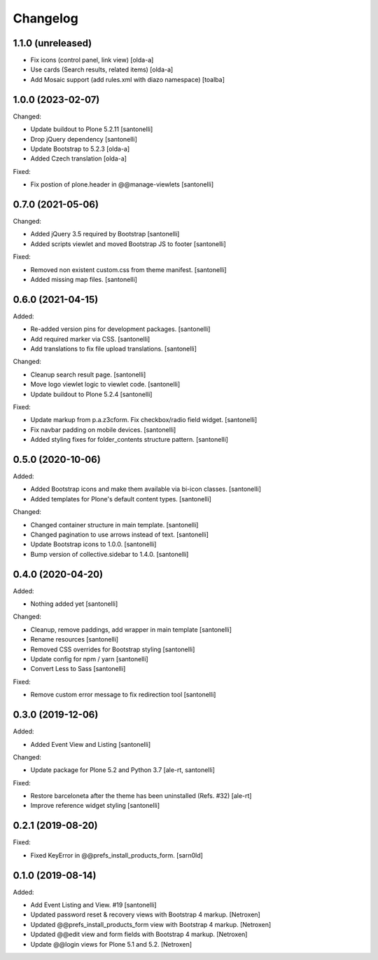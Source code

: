 Changelog
=========


1.1.0 (unreleased)
------------------

- Fix icons (control panel, link view)
  [olda-a]

- Use cards (Search results, related items)
  [olda-a]

- Add Mosaic support (add rules.xml with diazo namespace)
  [toalba]


1.0.0 (2023-02-07)
------------------

Changed:

- Update buildout to Plone 5.2.11
  [santonelli]

- Drop jQuery dependency
  [santonelli]

- Update Bootstrap to 5.2.3
  [olda-a]

- Added Czech translation
  [olda-a]

Fixed:

- Fix postion of plone.header in @@manage-viewlets
  [santonelli]


0.7.0 (2021-05-06)
------------------

Changed:

- Added jQuery 3.5 required by Bootstrap
  [santonelli]

- Added scripts viewlet and moved Bootstrap JS to footer
  [santonelli]

Fixed:

- Removed non existent custom.css from theme manifest.
  [santonelli]

- Added missing map files.
  [santonelli]


0.6.0 (2021-04-15)
------------------

Added:

- Re-added version pins for development packages.
  [santonelli]

- Add required marker via CSS.
  [santonelli]

- Add translations to fix file upload translations.
  [santonelli]

Changed:

- Cleanup search result page.
  [santonelli]

- Move logo viewlet logic to viewlet code.
  [santonelli]

- Update buildout to Plone 5.2.4
  [santonelli]

Fixed:

- Update markup from p.a.z3cform. Fix checkbox/radio field widget.
  [santonelli]

- Fix navbar padding on mobile devices.
  [santonelli]

- Added styling fixes for folder_contents structure pattern.
  [santonelli]


0.5.0 (2020-10-06)
------------------

Added:

- Added Bootstrap icons and make them available via bi-icon classes.
  [santonelli]

- Added templates for Plone's default content types.
  [santonelli]

Changed:

- Changed container structure in main template.
  [santonelli]

- Changed pagination to use arrows instead of text.
  [santonelli]

- Update Bootstrap icons to 1.0.0.
  [santonelli]

- Bump version of collective.sidebar to 1.4.0.
  [santonelli]


0.4.0 (2020-04-20)
------------------

Added:

- Nothing added yet
  [santonelli]

Changed:

- Cleanup, remove paddings, add wrapper in main template
  [santonelli]

- Rename resources
  [santonelli]

- Removed CSS overrides for Bootstrap styling
  [santonelli]

- Update config for npm / yarn
  [santonelli]

- Convert Less to Sass
  [santonelli]

Fixed:

- Remove custom error message to fix redirection tool
  [santonelli]


0.3.0 (2019-12-06)
------------------

Added:

- Added Event View and Listing
  [santonelli]

Changed:

- Update package for Plone 5.2 and Python 3.7
  [ale-rt, santonelli]

Fixed:

- Restore barceloneta after the theme has been uninstalled (Refs. #32)
  [ale-rt]

- Improve reference widget styling
  [santonelli]


0.2.1 (2019-08-20)
------------------

Fixed:

- Fixed KeyError in @@prefs_install_products_form.
  [sarn0ld]


0.1.0 (2019-08-14)
------------------

Added:

- Add Event Listing and View. #19
  [santonelli]

- Updated password reset & recovery views with Bootstrap 4 markup.
  [Netroxen]

- Updated @@prefs_install_products_form view with Bootstrap 4 markup.
  [Netroxen]

- Updated @@edit view and form fields with Bootstrap 4 markup.
  [Netroxen]

- Update @@login views for Plone 5.1 and 5.2.
  [Netroxen]
